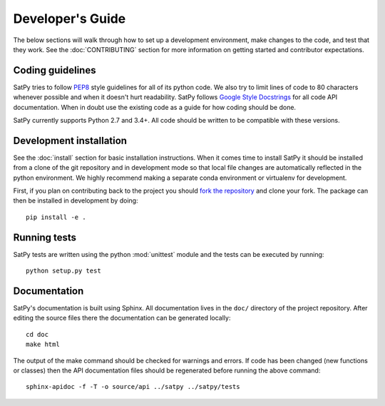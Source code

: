 =================
Developer's Guide
=================

The below sections will walk through how to set up a development environment,
make changes to the code, and test that they work. See the
:doc:`CONTRIBUTING` section for more information on getting started and
contributor expectations.

Coding guidelines
=================

SatPy tries to follow
`PEP8 <https://www.python.org/dev/peps/pep-0008/>`_ style guidelines for
all of its python code. We also try to limit lines of code to 80 characters
whenever possible and when it doesn't hurt readability. SatPy follows
`Google Style Docstrings <http://sphinxcontrib-napoleon.readthedocs.io/en/latest/example_google.html>`_
for all code API documentation. When in doubt use the existing code as a
guide for how coding should be done.

SatPy currently supports Python 2.7 and 3.4+. All code should be written to
be compatible with these versions.

Development installation
========================

See the :doc:`install` section for basic installation instructions. When
it comes time to install SatPy it should be installed from a clone of the git
repository and in development mode so that local file changes are
automatically reflected in the python environment. We highly recommend making
a separate conda environment or virtualenv for development.

First, if you plan on contributing back to the project you should
`fork the repository <https://help.github.com/articles/fork-a-repo/>`_ and
clone your fork. The package can then be installed in development by doing::

    pip install -e .

Running tests
=============

SatPy tests are written using the python :mod:`unittest` module and the tests
can be executed by running::

    python setup.py test

Documentation
=============

SatPy's documentation is built using Sphinx. All documentation lives in the
``doc/`` directory of the project repository. After editing the source files
there the documentation can be generated locally::

    cd doc
    make html

The output of the make command should be checked for warnings and errors.
If code has been changed (new functions or classes) then the API documentation
files should be regenerated before running the above command::

    sphinx-apidoc -f -T -o source/api ../satpy ../satpy/tests
